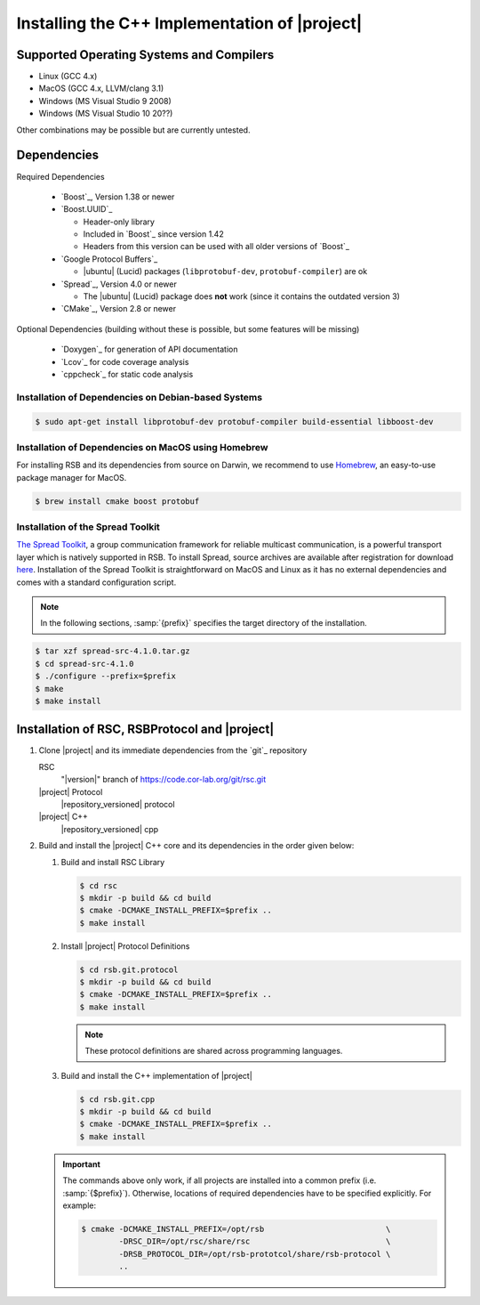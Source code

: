 .. _install-cpp:

================================================
 Installing the C++ Implementation of |project|
================================================

Supported Operating Systems and Compilers
=========================================

* Linux (GCC 4.x)
* MacOS (GCC 4.x, LLVM/clang 3.1)
* Windows (MS Visual Studio 9 2008)
* Windows (MS Visual Studio 10 20??)

Other combinations may be possible but are currently untested.

Dependencies
============

Required Dependencies

  * `Boost`_, Version 1.38 or newer
  * `Boost.UUID`_

    * Header-only library
    * Included in `Boost`_ since version 1.42
    * Headers from this version can be used with all older versions of
      `Boost`_
  * `Google Protocol Buffers`_

    * |ubuntu| (Lucid) packages (``libprotobuf-dev``,
      ``protobuf-compiler``) are ok
  * `Spread`_, Version 4.0 or newer

    * The |ubuntu| (Lucid) package does **not** work (since it contains
      the outdated version 3)
  * `CMake`_, Version 2.8 or newer

Optional Dependencies (building without these is possible, but some
features will be missing)

  * `Doxygen`_ for generation of API documentation
  * `Lcov`_ for code coverage analysis
  * `cppcheck`_ for static code analysis

Installation of Dependencies on Debian-based Systems
----------------------------------------------------

.. code-block:: sh

   $ sudo apt-get install libprotobuf-dev protobuf-compiler build-essential libboost-dev


Installation of Dependencies on MacOS using Homebrew
----------------------------------------------------

For installing RSB and its dependencies from source on Darwin,
we recommend to use `Homebrew <http://mxcl.github.com/homebrew/>`_,
an easy-to-use package manager for MacOS.

.. code-block:: sh

   $ brew install cmake boost protobuf

Installation of the Spread Toolkit
----------------------------------

`The Spread Toolkit <http://www.spread.org/>`_, a group communication framework
for reliable multicast communication, is a powerful transport layer which is natively supported in RSB.
To install Spread, source archives are available after registration for download
`here <http://www.spread.org/download/spread-src-4.1.0.tar.gz>`_. Installation of the Spread Toolkit
is straightforward on MacOS and Linux as it has no external dependencies and comes with a standard
configuration script.

.. note::

    In the following sections, :samp:`{prefix}` specifies the target
    directory of the installation.

.. code-block:: sh

   $ tar xzf spread-src-4.1.0.tar.gz
   $ cd spread-src-4.1.0
   $ ./configure --prefix=$prefix
   $ make
   $ make install

Installation of RSC, RSBProtocol and |project|
==============================================

#. Clone |project| and its immediate dependencies from the `git`_
   repository

   RSC
     "|version|" branch of https://code.cor-lab.org/git/rsc.git
   |project| Protocol
     |repository_versioned| protocol
   |project| C++
     |repository_versioned| cpp


#. Build and install the |project| C++ core and its dependencies in
   the order given below:

   #. Build and install RSC Library

      .. code-block:: sh

         $ cd rsc
         $ mkdir -p build && cd build
         $ cmake -DCMAKE_INSTALL_PREFIX=$prefix ..
         $ make install
   #. Install |project| Protocol Definitions

      .. code-block:: sh

         $ cd rsb.git.protocol
         $ mkdir -p build && cd build
         $ cmake -DCMAKE_INSTALL_PREFIX=$prefix ..
         $ make install

      .. note::

         These protocol definitions are shared across programming
         languages.

   #. Build and install the C++ implementation of |project|

      .. code-block:: sh

         $ cd rsb.git.cpp
         $ mkdir -p build && cd build
         $ cmake -DCMAKE_INSTALL_PREFIX=$prefix ..
         $ make install

   .. important::

      The commands above only work, if all projects are installed into
      a common prefix (i.e. :samp:`{$prefix}`). Otherwise, locations
      of required dependencies have to be specified explicitly. For
      example:

      .. code-block:: sh

         $ cmake -DCMAKE_INSTALL_PREFIX=/opt/rsb                          \
                 -DRSC_DIR=/opt/rsc/share/rsc                             \
                 -DRSB_PROTOCOL_DIR=/opt/rsb-prototcol/share/rsb-protocol \
                 ..
